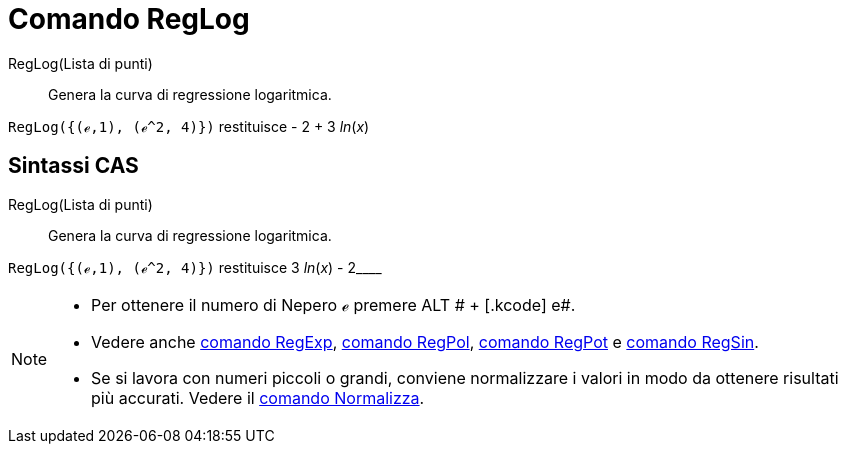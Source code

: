 = Comando RegLog

RegLog(Lista di punti)::
  Genera la curva di regressione logaritmica.

[EXAMPLE]
====

`RegLog({(ℯ,1), (ℯ^2, 4)})` restituisce - 2 + 3 _ln_(_x_)

====

== [#Sintassi_CAS]#Sintassi CAS#

RegLog(Lista di punti)::
  Genera la curva di regressione logaritmica.

[EXAMPLE]
====

`RegLog({(ℯ,1), (ℯ^2, 4)})` restituisce 3 _ln_(_x_) - 2____

====

[NOTE]
====

* Per ottenere il numero di Nepero ℯ premere [.kcode]#ALT # + [.kcode]# e#.
* Vedere anche xref:/commands/Comando_RegExp.adoc[comando RegExp], xref:/commands/Comando_RegPol.adoc[comando RegPol],
xref:/commands/Comando_RegPot.adoc[comando RegPot] e xref:/commands/Comando_RegSin.adoc[comando RegSin].
* Se si lavora con numeri piccoli o grandi, conviene normalizzare i valori in modo da ottenere risultati più accurati.
Vedere il xref:/commands/Comando_Normalizza.adoc[comando Normalizza].

====
